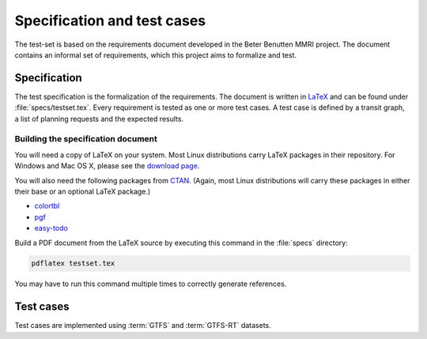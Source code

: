 ============================
Specification and test cases
============================

The test-set is based on the requirements document developed in the Beter
Benutten MMRI project. The document contains an informal set of requirements,
which this project aims to formalize and test.


Specification
=============

The test specification is the formalization of the requirements. The document
is written in LaTeX_ and can be found under :file:`specs/testset.tex`. Every
requirement is tested as one or more test cases. A test case is defined by a
transit graph, a list of planning requests and the expected results.

.. _LaTeX: http://www.latex-project.org/


Building the specification document
-----------------------------------

You will need a copy of LaTeX on your system. Most Linux distributions carry
LaTeX packages in their repository. For Windows and Mac OS X, please see the
`download page`_.

You will also need the following packages from CTAN_. (Again, most Linux
distributions will carry these packages in either their base or an optional
LaTeX package.)

* colortbl_
* pgf_
* `easy-todo`_

Build a PDF document from the LaTeX source by executing this command in the
:file:`specs` directory:

.. code-block:: console

    pdflatex testset.tex

You may have to run this command multiple times to correctly generate
references.

.. _`download page`: http://latex-project.org/ftp.html
.. _CTAN: http://ctan.org/
.. _colortbl: http://ctan.org/pkg/colortbl
.. _pgf: http://ctan.org/pkg/pgf
.. _`easy-todo`: http://ctan.org/pkg/easy-todo


Test cases
==========

Test cases are implemented using :term:`GTFS` and :term:`GTFS-RT` datasets. 
